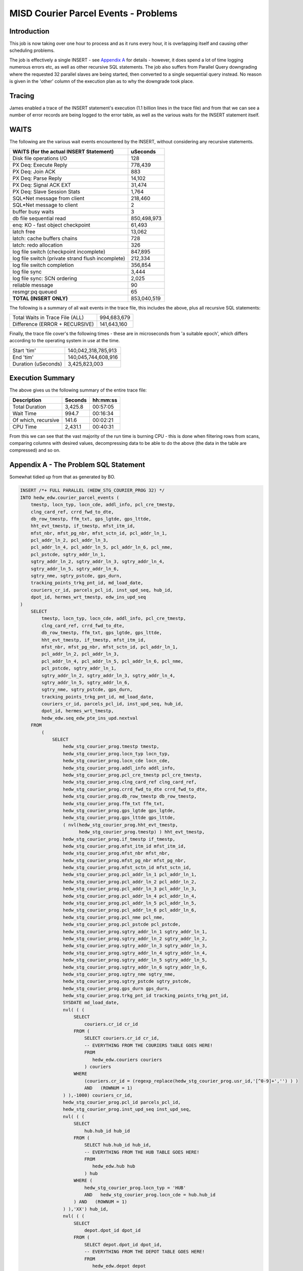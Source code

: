 =====================================
MISD Courier Parcel Events - Problems
=====================================

Introduction
============

This job is now taking over one hour to process and as it runs every hour, it is overlapping itself and causing other scheduling problems.

The job is effectively a single INSERT - see `Appendix A <#appendix-a---the-problem-sql-statement>`_ for details - however, it does spend a lot of time logging numerous errors etc, as well as other recursive SQL statements. The job also suffers from Parallel Query downgrading where the requested 32 parallel slaves are being started, then converted to a single sequential query instead. No reason is given in the 'other' column of the execution plan as to why the downgrade took place.

Tracing
=======

James enabled a trace of the INSERT statement's execution (1.1 billion lines in the trace file) and from that we can see a number of error records are being logged to the error table, as well as the various waits for the INSERT statement itself.


WAITS
=====

The following are the various wait events encountered by the INSERT, without considering any recursive statements.

+--------------------------------------------------+---------------------+
| WAITS (for the actual INSERT Statement)          |  uSeconds           |
+==================================================+=====================+
| Disk file operations I/O                         |       128           |
+--------------------------------------------------+---------------------+
| PX Deq: Execute Reply                            |    778,439          |
+--------------------------------------------------+---------------------+
| PX Deq: Join ACK                                 |       883           |
+--------------------------------------------------+---------------------+
| PX Deq: Parse Reply                              |     14,102          |
+--------------------------------------------------+---------------------+
| PX Deq: Signal ACK EXT                           |     31,474          |
+--------------------------------------------------+---------------------+
| PX Deq: Slave Session Stats                      |      1,764          |
+--------------------------------------------------+---------------------+
| SQL*Net message from client                      |    218,460          |
+--------------------------------------------------+---------------------+
| SQL*Net message to client                        |         2           |
+--------------------------------------------------+---------------------+
| buffer busy waits                                |         3           |
+--------------------------------------------------+---------------------+
| db file sequential read                          | 850,498,973         |
+--------------------------------------------------+---------------------+
| enq: KO - fast object checkpoint                 |     61,493          |
+--------------------------------------------------+---------------------+
| latch free                                       |     13,062          |
+--------------------------------------------------+---------------------+
| latch: cache buffers chains                      |       728           |
+--------------------------------------------------+---------------------+
| latch: redo allocation                           |       326           |
+--------------------------------------------------+---------------------+
| log file switch (checkpoint incomplete)          |    847,895          |
+--------------------------------------------------+---------------------+
| log file switch (private strand flush incomplete)|    212,334          |
+--------------------------------------------------+---------------------+
| log file switch completion                       |    356,854          |
+--------------------------------------------------+---------------------+
| log file sync                                    |      3,444          |
+--------------------------------------------------+---------------------+
| log file sync: SCN ordering                      |      2,025          |
+--------------------------------------------------+---------------------+
| reliable message                                 |        90           |
+--------------------------------------------------+---------------------+
| resmgr:pq queued                                 |        65           |
+--------------------------------------------------+---------------------+
| **TOTAL  (INSERT ONLY)**                         | 853,040,519         |
+--------------------------------------------------+---------------------+

The following is a summary of all wait events in the trace file, this includes the above, plus all recursive SQL statements:

+--------------------------------------------------+---------------------+
| Total Waits in Trace File (ALL)                  | 994,683,679         |
+--------------------------------------------------+---------------------+
| Difference   (ERROR + RECURSIVE)                 | 141,643,160         |
+--------------------------------------------------+---------------------+

Finally, the trace file cover's the following times - these are in microseconds from 'a suitable epoch', which differs according to the operating system in use at the time. 

+--------------------------------------------------+---------------------+
| Start 'tim'                                      | 140,042,318,785,913 |
+--------------------------------------------------+---------------------+
| End 'tim'                                        | 140,045,744,608,916 |
+--------------------------------------------------+---------------------+
| Duration (uSeconds)                              | 3,425,823,003       |
+--------------------------------------------------+---------------------+

Execution Summary
=================

The above gives us the following summary of the entire trace file:

+----------------------+---------+----------+
| Description          | Seconds | hh:mm:ss |
+======================+=========+==========+
| Total Duration       | 3,425.8 | 00:57:05 |
+----------------------+---------+----------+
| Wait Time            | 994.7   | 00:16:34 |
+----------------------+---------+----------+
| Of which, recursive  | 141.6   | 00:02:21 |
+----------------------+---------+----------+
| CPU Time             | 2,431.1 | 00:40:31 |
+----------------------+---------+----------+


From this we can see that the vast majority of the run time is burning CPU - this is done when filtering rows from scans, comparing columns with desired values, decompressing data to be able to do the above (the data in the table are compressed) and so on.


    

Appendix A - The Problem SQL Statement
======================================

Somewhat tidied up from that as generated by BO.

..  code-block:: sql

    INSERT /*+ FULL PARALLEL (HEDW_STG_COURIER_PROG 32) */ 
    INTO hedw_edw.courier_parcel_events (
        tmestp, locn_typ, locn_cde, addl_info, pcl_cre_tmestp, 
        clng_card_ref, crrd_fwd_to_dte,
        db_row_tmestp, ffm_txt, gps_lgtde, gps_lttde, 
        hht_evt_tmestp, if_tmestp, mfst_itm_id,
        mfst_nbr, mfst_pg_nbr, mfst_sctn_id, pcl_addr_ln_1, 
        pcl_addr_ln_2, pcl_addr_ln_3,
        pcl_addr_ln_4, pcl_addr_ln_5, pcl_addr_ln_6, pcl_nme, 
        pcl_pstcde, sgtry_addr_ln_1,
        sgtry_addr_ln_2, sgtry_addr_ln_3, sgtry_addr_ln_4, 
        sgtry_addr_ln_5, sgtry_addr_ln_6,
        sgtry_nme, sgtry_pstcde, gps_durn, 
        tracking_points_trkg_pnt_id, md_load_date,
        couriers_cr_id, parcels_pcl_id, inst_upd_seq, hub_id, 
        dpot_id, hermes_wrt_tmestp, edw_ins_upd_seq
    )
        SELECT
            tmestp, locn_typ, locn_cde, addl_info, pcl_cre_tmestp, 
            clng_card_ref, crrd_fwd_to_dte,
            db_row_tmestp, ffm_txt, gps_lgtde, gps_lttde, 
            hht_evt_tmestp, if_tmestp, mfst_itm_id,
            mfst_nbr, mfst_pg_nbr, mfst_sctn_id, pcl_addr_ln_1, 
            pcl_addr_ln_2, pcl_addr_ln_3,
            pcl_addr_ln_4, pcl_addr_ln_5, pcl_addr_ln_6, pcl_nme, 
            pcl_pstcde, sgtry_addr_ln_1,
            sgtry_addr_ln_2, sgtry_addr_ln_3, sgtry_addr_ln_4, 
            sgtry_addr_ln_5, sgtry_addr_ln_6,
            sgtry_nme, sgtry_pstcde, gps_durn, 
            tracking_points_trkg_pnt_id, md_load_date,
            couriers_cr_id, parcels_pcl_id, inst_upd_seq, hub_id, 
            dpot_id, hermes_wrt_tmestp,
            hedw_edw.seq_edw_pte_ins_upd.nextval
        FROM
            (
                SELECT
                    hedw_stg_courier_prog.tmestp tmestp, 
                    hedw_stg_courier_prog.locn_typ locn_typ,
                    hedw_stg_courier_prog.locn_cde locn_cde, 
                    hedw_stg_courier_prog.addl_info addl_info,
                    hedw_stg_courier_prog.pcl_cre_tmestp pcl_cre_tmestp, 
                    hedw_stg_courier_prog.clng_card_ref clng_card_ref,
                    hedw_stg_courier_prog.crrd_fwd_to_dte crrd_fwd_to_dte, 
                    hedw_stg_courier_prog.db_row_tmestp db_row_tmestp,
                    hedw_stg_courier_prog.ffm_txt ffm_txt, 
                    hedw_stg_courier_prog.gps_lgtde gps_lgtde,
                    hedw_stg_courier_prog.gps_lttde gps_lttde,
                    ( nvl(hedw_stg_courier_prog.hht_evt_tmestp, 
                          hedw_stg_courier_prog.tmestp) ) hht_evt_tmestp,
                    hedw_stg_courier_prog.if_tmestp if_tmestp, 
                    hedw_stg_courier_prog.mfst_itm_id mfst_itm_id,
                    hedw_stg_courier_prog.mfst_nbr mfst_nbr, 
                    hedw_stg_courier_prog.mfst_pg_nbr mfst_pg_nbr,
                    hedw_stg_courier_prog.mfst_sctn_id mfst_sctn_id, 
                    hedw_stg_courier_prog.pcl_addr_ln_1 pcl_addr_ln_1,
                    hedw_stg_courier_prog.pcl_addr_ln_2 pcl_addr_ln_2, 
                    hedw_stg_courier_prog.pcl_addr_ln_3 pcl_addr_ln_3,
                    hedw_stg_courier_prog.pcl_addr_ln_4 pcl_addr_ln_4, 
                    hedw_stg_courier_prog.pcl_addr_ln_5 pcl_addr_ln_5,
                    hedw_stg_courier_prog.pcl_addr_ln_6 pcl_addr_ln_6, 
                    hedw_stg_courier_prog.pcl_nme pcl_nme,
                    hedw_stg_courier_prog.pcl_pstcde pcl_pstcde, 
                    hedw_stg_courier_prog.sgtry_addr_ln_1 sgtry_addr_ln_1,
                    hedw_stg_courier_prog.sgtry_addr_ln_2 sgtry_addr_ln_2, 
                    hedw_stg_courier_prog.sgtry_addr_ln_3 sgtry_addr_ln_3,
                    hedw_stg_courier_prog.sgtry_addr_ln_4 sgtry_addr_ln_4, 
                    hedw_stg_courier_prog.sgtry_addr_ln_5 sgtry_addr_ln_5,
                    hedw_stg_courier_prog.sgtry_addr_ln_6 sgtry_addr_ln_6, 
                    hedw_stg_courier_prog.sgtry_nme sgtry_nme,
                    hedw_stg_courier_prog.sgtry_pstcde sgtry_pstcde, 
                    hedw_stg_courier_prog.gps_durn gps_durn,
                    hedw_stg_courier_prog.trkg_pnt_id tracking_points_trkg_pnt_id,
                    SYSDATE md_load_date,
                    nvl( ( (
                        SELECT
                            couriers.cr_id cr_id
                        FROM (
                            SELECT couriers.cr_id cr_id, 
                            -- EVERYTHING FROM THE COURIERS TABLE GOES HERE!
                            FROM
                               hedw_edw.couriers couriers
                            ) couriers
                        WHERE
                            (couriers.cr_id = (regexp_replace(hedw_stg_courier_prog.usr_id,'[^0-9]+','') ) )
                            AND   (ROWNUM = 1)
                    ) ),-1000) couriers_cr_id,
                    hedw_stg_courier_prog.pcl_id parcels_pcl_id,
                    hedw_stg_courier_prog.inst_upd_seq inst_upd_seq,
                    nvl( ( (
                        SELECT
                            hub.hub_id hub_id
                        FROM (
                            SELECT hub.hub_id hub_id, 
                            -- EVERYTHING FROM THE HUB TABLE GOES HERE!
                            FROM
                               hedw_edw.hub hub
                            ) hub
                        WHERE (
                            hedw_stg_courier_prog.locn_typ = 'HUB'
                            AND   hedw_stg_courier_prog.locn_cde = hub.hub_id
                        ) AND   (ROWNUM = 1)
                    ) ),'XX') hub_id,
                    nvl( ( (
                        SELECT
                            depot.dpot_id dpot_id
                        FROM (
                            SELECT depot.dpot_id dpot_id, 
                            -- EVERYTHING FROM THE DEPOT TABLE GOES HERE!
                            FROM
                               hedw_edw.depot depot
                            ) depot
                        WHERE (
                            hedw_stg_courier_prog.locn_typ = 'DEP'
                        AND hedw_stg_courier_prog.locn_cde = depot.dpot_id
                        ) AND (ROWNUM = 1)
                    ) ),'XX') dpot_id,
                    hedw_stg_courier_prog.hermes_wrt_tmestp hermes_wrt_tmestp
                FROM
                    hedw_stage.hedw_stg_courier_prog hedw_stg_courier_prog
                WHERE
                    ( 1 = 1 )
                    AND ((
                      hedw_stg_courier_prog.locn_typ = 'COU'
                      AND hedw_stg_courier_prog.inst_upd_seq > 11647306184
                      AND hedw_stg_courier_prog.md_load_date > SYSDATE - 10
                    ) OR (
                      hedw_stg_courier_prog.locn_typ = 'COU'
                      AND hedw_stg_courier_prog.md_load_status = 2
                      AND hedw_stg_courier_prog.md_load_date > SYSDATE - 10
                    ))
            )
        LOG ERRORS INTO hedw_edw.err$_courier_parcel_events 
        REJECT LIMIT UNLIMITED;
        
Appendix B - Execution Plan
===========================

The following shows the execution plan, as extracted from the trace file. This shows what Oracle actually *did* do, as opposed to what an Explain Plan says that it *might* do.  
    
+-------+-----------+--------+-------+---------+-------------------------+----------------------------------------------+-------------------------------------------------------------+
| ID    | ROWS      | PARENT | POS   | OBJ_ID  | OPERATION               | OBJECT                                       | COSTS Etc                                                   |
+=======+===========+========+=======+=========+=========================+==============================================+=============================================================+
|    1  | 0         |     0  |  1    | 0       | LOAD TABLE CONVENTIONAL | COURIER_PARCEL_EVENTS                        | cr=2721848 pr=110020 pw=0 time=3280921044                   |
+-------+-----------+--------+-------+---------+-------------------------+----------------------------------------------+-------------------------------------------------------------+
|    2  | 723,036   |     1  |  2    | 0       | COUNT STOPKEY           |                                              | cr=1690108 pr=380 pw=0 time=21757287                        |
+-------+-----------+--------+-------+---------+-------------------------+----------------------------------------------+-------------------------------------------------------------+
|    3  | 723,036   |     2  |  1    | 106,894 | INDEX UNIQUE SCAN       | COURIERS_PK                                  | cr=1690108 pr=380 pw=0 time=19910077 cost=1 size=7 card=1   |
+-------+-----------+--------+-------+---------+-------------------------+----------------------------------------------+-------------------------------------------------------------+
|    4  | 0         |     1  |  3    | 0       | COUNT STOPKEY           |                                              | cr=0 pr=0 pw=0 time=9                                       |
+-------+-----------+--------+-------+---------+-------------------------+----------------------------------------------+-------------------------------------------------------------+
|    5  | 0         |     4  |  1    | 0       | FILTER                  |                                              | cr=0 pr=0 pw=0 time=2                                       |
+-------+-----------+--------+-------+---------+-------------------------+----------------------------------------------+-------------------------------------------------------------+
|    6  | 0         |     5  |  1    | 107,100 | INDEX UNIQUE SCAN       | HUB_PK                                       | cr=0 pr=0 pw=0 time=0 cost=0 size=3 card=1                  |
+-------+-----------+--------+-------+---------+-------------------------+----------------------------------------------+-------------------------------------------------------------+
|    7  | 0         |     1  |  4    | 0       | COUNT STOPKEY           |                                              | cr=0 pr=0 pw=0 time=3                                       |
+-------+-----------+--------+-------+---------+-------------------------+----------------------------------------------+-------------------------------------------------------------+
|    8  | 0         |     7  |  1    | 0       | FILTER                  |                                              | cr=0 pr=0 pw=0 time=1                                       |
+-------+-----------+--------+-------+---------+-------------------------+----------------------------------------------+-------------------------------------------------------------+
|    9  | 0         |     8  |  1    | 107,098 | INDEX UNIQUE SCAN       | DEPOT_PK                                     | cr=0 pr=0 pw=0 time=0 cost=0 size=3 card=1                  |
+-------+-----------+--------+-------+---------+-------------------------+----------------------------------------------+-------------------------------------------------------------+
|    10 | 1,595,215 |     1  |  1    | 136,114 | SEQUENCE                | SEQ_EDW_PTE_INS_UPD                          | cr=15963 pr=1 pw=0 time=26922240                            |
+-------+-----------+--------+-------+---------+-------------------------+----------------------------------------------+-------------------------------------------------------------+
|    11 | 1,595,215 |     10 |  1    | 0       | PX COORDINATOR          |                                              | cr=10 pr=0 pw=0 time=13201156                               |
+-------+-----------+--------+-------+---------+-------------------------+----------------------------------------------+-------------------------------------------------------------+
|    12 | 0         |     11 |  1    | 0       | PX SEND QC (RANDOM)     | :TQ10000                                     | cr=0 pr=0 pw=0 time=0 cost=18363 size=207594816 card=998052 |
+-------+-----------+--------+-------+---------+-------------------------+----------------------------------------------+-------------------------------------------------------------+
|    13 | 0         |     12 |  1    | 0       | PX BLOCK ITERATOR       | PARTITION: KEY 1048575                       | cr=0 pr=0 pw=0 time=0 cost=18363 size=207594816 card=998052 |
+-------+-----------+--------+-------+---------+-------------------------+----------------------------------------------+-------------------------------------------------------------+
|    14 | 0         |     13 |  1    | 106,413 | TABLE ACCESS FULL       | HEDW_STG_COURIER_PROG PARTITION: KEY 1048575 | cr=0 pr=0 pw=0 time=0 cost=18363 size=207594816 card=998052 |
+-------+-----------+--------+-------+---------+-------------------------+----------------------------------------------+-------------------------------------------------------------+
